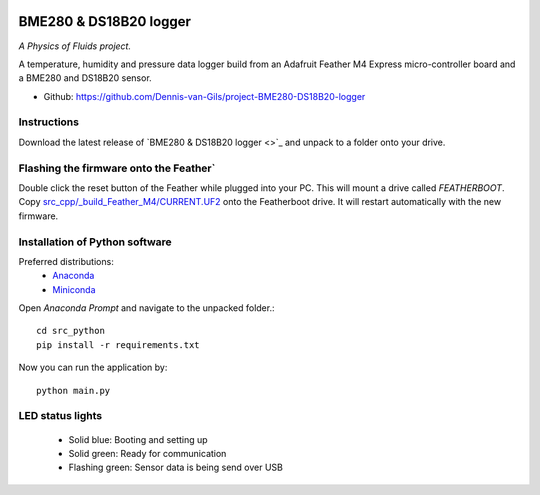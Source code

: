 .. image:: https://requires.io/github/Dennis-van-Gils/project-BME280-DS18B20-logger/requirements.svg?branch=master
    :target: https://requires.io/github/Dennis-van-Gils/project-BME280-DS18B20-logger/requirements/?branch=master
    :alt: Requirements Status
.. image:: https://img.shields.io/badge/code%20style-black-000000.svg
    :target: https://github.com/psf/black
.. image:: https://img.shields.io/badge/License-MIT-purple.svg
    :target: https://github.com/Dennis-van-Gils/project-BME280-DS18B20-logger/blob/master/LICENSE.txt

BME280 & DS18B20 logger
=======================
*A Physics of Fluids project.*

A temperature, humidity and pressure data logger build from an Adafruit Feather
M4 Express micro-controller board and a BME280 and DS18B20 sensor.

- Github: https://github.com/Dennis-van-Gils/project-BME280-DS18B20-logger

Instructions
------------
Download the latest release of `BME280 & DS18B20 logger <>`_
and unpack to a folder onto your drive.

Flashing the firmware onto the Feather`
----------------------------------------

Double click the reset button of the Feather while plugged into your PC. This
will mount a drive called `FEATHERBOOT`. Copy
`src_cpp/_build_Feather_M4/CURRENT.UF2 <https://github.com/Dennis-van-Gils/project-BME280-DS18B20-logger/raw/master/src_cpp/_build_Feather_M4/CURRENT.UF2>`_
onto the Featherboot drive. It will restart automatically with the new
firmware.

Installation of Python software
-------------------------------

Preferred distributions:
    * `Anaconda <https://www.anaconda.com/>`_
    * `Miniconda <https://docs.conda.io/en/latest/miniconda.html/>`_

Open `Anaconda Prompt` and navigate to the unpacked folder.::

    cd src_python
    pip install -r requirements.txt
    
Now you can run the application by::

    python main.py

LED status lights
-----------------

    * Solid blue: Booting and setting up
    * Solid green: Ready for communication
    * Flashing green: Sensor data is being send over USB
